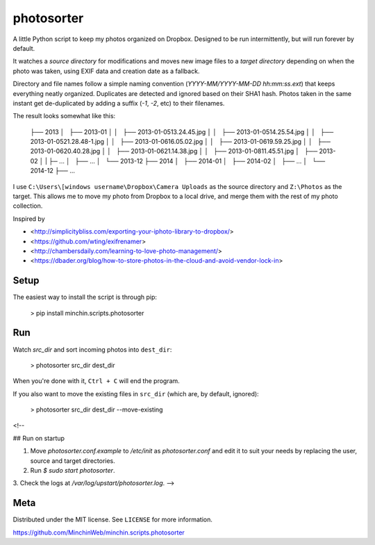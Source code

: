 photosorter
===========

.. image:: https://img.shields.io/pypi/v/colourettu.svg?style=flat
    :target: https://pypi.python.org/pypi/colourettu/

.. image:: https://travis-ci.org/MinchinWeb/minchin.scripts.photosorter.svg?branch=master
    :target: https://travis-ci.org/dbader/photosorter)
.. image:: https://coveralls.io/repos/MinchinWeb/minchin.scripts.photosorter/badge.svg?branch=master
    :target: https://coveralls.io/r/dbader/photosorter?branch=master

A little Python script to keep my photos organized on Dropbox. Designed to be
run intermittently, but will run forever by default.

It watches a *source directory* for modifications and moves new image files to
a *target directory* depending on when the photo was taken, using EXIF data and
creation date as a fallback.

Directory and file names follow a simple naming convention
(`YYYY-MM/YYYY-MM-DD hh:mm:ss.ext`) that keeps everything neatly organized.
Duplicates are detected and ignored based on their SHA1 hash. Photos taken in
the same instant get de-duplicated by adding a suffix (`-1`, `-2`, etc) to
their filenames.

The result looks somewhat like this:

    ├── 2013
    │   ├── 2013-01
    │   │   ├── 2013-01-05\ 13.24.45.jpg
    │   │   ├── 2013-01-05\ 14.25.54.jpg
    │   │   ├── 2013-01-05\ 21.28.48-1.jpg
    │   │   ├── 2013-01-06\ 16.05.02.jpg
    │   │   ├── 2013-01-06\ 19.59.25.jpg
    │   │   ├── 2013-01-06\ 20.40.28.jpg
    │   │   ├── 2013-01-06\ 21.14.38.jpg
    │   │   ├── 2013-01-08\ 11.45.51.jpg
    │   ├── 2013-02
    │   |   ├─ ...
    │   ├── ...
    │   └── 2013-12
    ├── 2014
    │   ├── 2014-01
    │   ├── 2014-02
    │   ├── ...
    │   └── 2014-12
    ├── ...

I use ``C:\Users\[windows username\Dropbox\Camera Uploads`` as the source
directory and ``Z:\Photos`` as the target. This allows me to move my photo from
Dropbox to a local drive, and merge them with the rest of my photo collection.

Inspired by

- <http://simplicitybliss.com/exporting-your-iphoto-library-to-dropbox/>
- <https://github.com/wting/exifrenamer>
- <http://chambersdaily.com/learning-to-love-photo-management/>
- <https://dbader.org/blog/how-to-store-photos-in-the-cloud-and-avoid-vendor-lock-in>

Setup
-----

The easiest way to install the script is through pip:

    > pip install minchin.scripts.photosorter

Run
---

Watch `src_dir` and sort incoming photos into ``dest_dir``:

    > photosorter src_dir dest_dir

When you're done with it, ``Ctrl + C`` will end the program.

If you also want to move the existing files in ``src_dir`` (which are, by
default, ignored):

    > photosorter src_dir dest_dir --move-existing

<!--

## Run on startup

1. Move `photosorter.conf.example` to `/etc/init` as `photosorter.conf`
   and edit it to suit your needs by replacing the user, source and target
   directories.
2. Run `$ sudo start photosorter`.
3. Check the logs at `/var/log/upstart/photosorter.log`.
-->

Meta
----

Distributed under the MIT license. See ``LICENSE`` for more information.

https://github.com/MinchinWeb/minchin.scripts.photosorter
